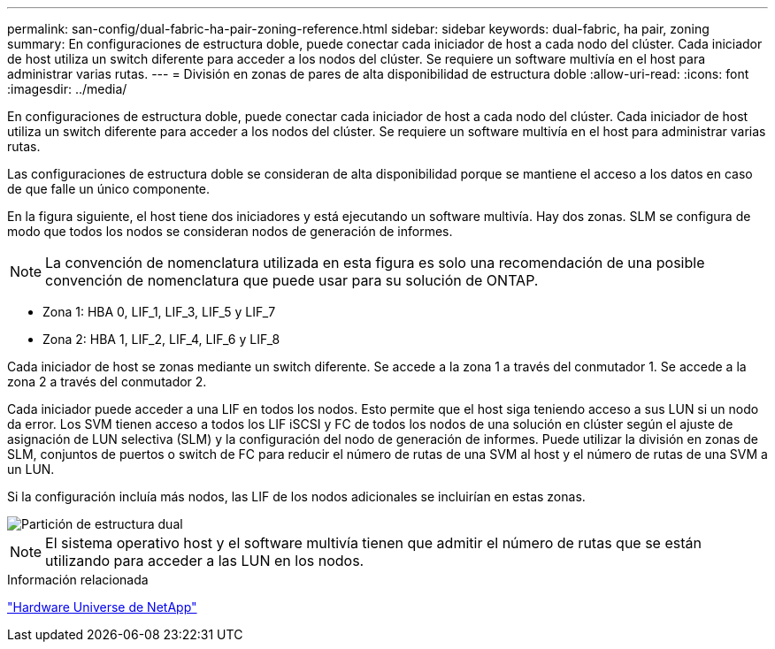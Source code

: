 ---
permalink: san-config/dual-fabric-ha-pair-zoning-reference.html 
sidebar: sidebar 
keywords: dual-fabric, ha pair, zoning 
summary: En configuraciones de estructura doble, puede conectar cada iniciador de host a cada nodo del clúster. Cada iniciador de host utiliza un switch diferente para acceder a los nodos del clúster. Se requiere un software multivía en el host para administrar varias rutas. 
---
= División en zonas de pares de alta disponibilidad de estructura doble
:allow-uri-read: 
:icons: font
:imagesdir: ../media/


[role="lead"]
En configuraciones de estructura doble, puede conectar cada iniciador de host a cada nodo del clúster. Cada iniciador de host utiliza un switch diferente para acceder a los nodos del clúster. Se requiere un software multivía en el host para administrar varias rutas.

Las configuraciones de estructura doble se consideran de alta disponibilidad porque se mantiene el acceso a los datos en caso de que falle un único componente.

En la figura siguiente, el host tiene dos iniciadores y está ejecutando un software multivía. Hay dos zonas. SLM se configura de modo que todos los nodos se consideran nodos de generación de informes.

[NOTE]
====
La convención de nomenclatura utilizada en esta figura es solo una recomendación de una posible convención de nomenclatura que puede usar para su solución de ONTAP.

====
* Zona 1: HBA 0, LIF_1, LIF_3, LIF_5 y LIF_7
* Zona 2: HBA 1, LIF_2, LIF_4, LIF_6 y LIF_8


Cada iniciador de host se zonas mediante un switch diferente. Se accede a la zona 1 a través del conmutador 1. Se accede a la zona 2 a través del conmutador 2.

Cada iniciador puede acceder a una LIF en todos los nodos. Esto permite que el host siga teniendo acceso a sus LUN si un nodo da error. Los SVM tienen acceso a todos los LIF iSCSI y FC de todos los nodos de una solución en clúster según el ajuste de asignación de LUN selectiva (SLM) y la configuración del nodo de generación de informes. Puede utilizar la división en zonas de SLM, conjuntos de puertos o switch de FC para reducir el número de rutas de una SVM al host y el número de rutas de una SVM a un LUN.

Si la configuración incluía más nodos, las LIF de los nodos adicionales se incluirían en estas zonas.

image::../media/scm-en-drw-dual-fabric-zoning.gif[Partición de estructura dual]

[NOTE]
====
El sistema operativo host y el software multivía tienen que admitir el número de rutas que se están utilizando para acceder a las LUN en los nodos.

====
.Información relacionada
https://hwu.netapp.com["Hardware Universe de NetApp"^]
